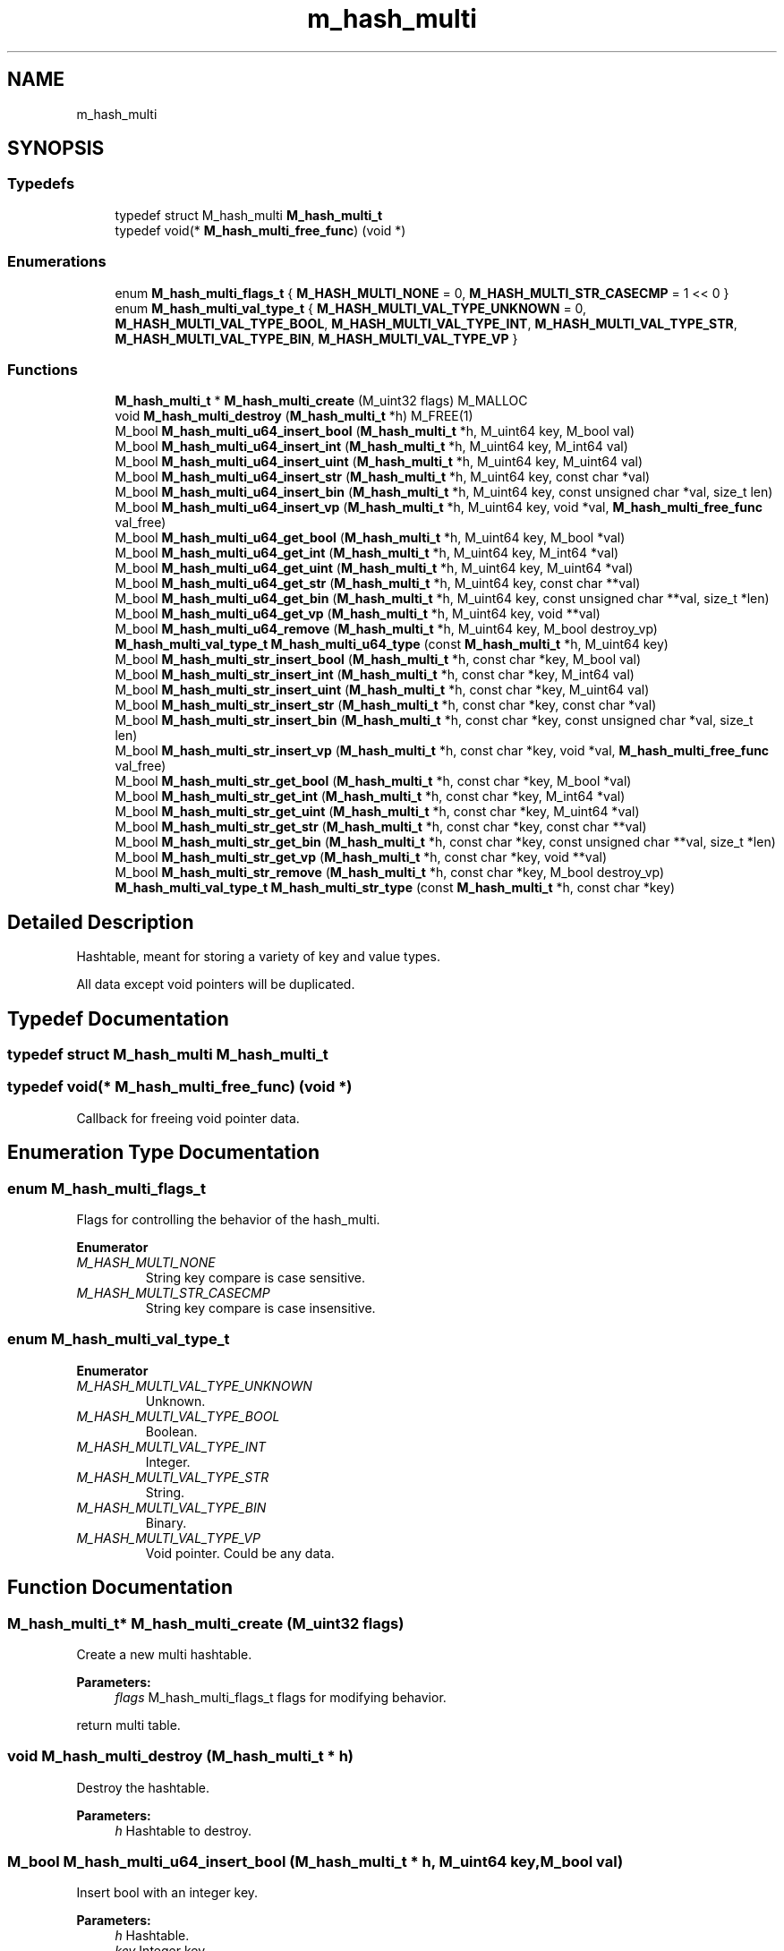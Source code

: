 .TH "m_hash_multi" 3 "Tue Feb 20 2018" "Mstdlib-1.0.0" \" -*- nroff -*-
.ad l
.nh
.SH NAME
m_hash_multi
.SH SYNOPSIS
.br
.PP
.SS "Typedefs"

.in +1c
.ti -1c
.RI "typedef struct M_hash_multi \fBM_hash_multi_t\fP"
.br
.ti -1c
.RI "typedef void(* \fBM_hash_multi_free_func\fP) (void *)"
.br
.in -1c
.SS "Enumerations"

.in +1c
.ti -1c
.RI "enum \fBM_hash_multi_flags_t\fP { \fBM_HASH_MULTI_NONE\fP = 0, \fBM_HASH_MULTI_STR_CASECMP\fP = 1 << 0 }"
.br
.ti -1c
.RI "enum \fBM_hash_multi_val_type_t\fP { \fBM_HASH_MULTI_VAL_TYPE_UNKNOWN\fP = 0, \fBM_HASH_MULTI_VAL_TYPE_BOOL\fP, \fBM_HASH_MULTI_VAL_TYPE_INT\fP, \fBM_HASH_MULTI_VAL_TYPE_STR\fP, \fBM_HASH_MULTI_VAL_TYPE_BIN\fP, \fBM_HASH_MULTI_VAL_TYPE_VP\fP }"
.br
.in -1c
.SS "Functions"

.in +1c
.ti -1c
.RI "\fBM_hash_multi_t\fP * \fBM_hash_multi_create\fP (M_uint32 flags) M_MALLOC"
.br
.ti -1c
.RI "void \fBM_hash_multi_destroy\fP (\fBM_hash_multi_t\fP *h) M_FREE(1)"
.br
.ti -1c
.RI "M_bool \fBM_hash_multi_u64_insert_bool\fP (\fBM_hash_multi_t\fP *h, M_uint64 key, M_bool val)"
.br
.ti -1c
.RI "M_bool \fBM_hash_multi_u64_insert_int\fP (\fBM_hash_multi_t\fP *h, M_uint64 key, M_int64 val)"
.br
.ti -1c
.RI "M_bool \fBM_hash_multi_u64_insert_uint\fP (\fBM_hash_multi_t\fP *h, M_uint64 key, M_uint64 val)"
.br
.ti -1c
.RI "M_bool \fBM_hash_multi_u64_insert_str\fP (\fBM_hash_multi_t\fP *h, M_uint64 key, const char *val)"
.br
.ti -1c
.RI "M_bool \fBM_hash_multi_u64_insert_bin\fP (\fBM_hash_multi_t\fP *h, M_uint64 key, const unsigned char *val, size_t len)"
.br
.ti -1c
.RI "M_bool \fBM_hash_multi_u64_insert_vp\fP (\fBM_hash_multi_t\fP *h, M_uint64 key, void *val, \fBM_hash_multi_free_func\fP val_free)"
.br
.ti -1c
.RI "M_bool \fBM_hash_multi_u64_get_bool\fP (\fBM_hash_multi_t\fP *h, M_uint64 key, M_bool *val)"
.br
.ti -1c
.RI "M_bool \fBM_hash_multi_u64_get_int\fP (\fBM_hash_multi_t\fP *h, M_uint64 key, M_int64 *val)"
.br
.ti -1c
.RI "M_bool \fBM_hash_multi_u64_get_uint\fP (\fBM_hash_multi_t\fP *h, M_uint64 key, M_uint64 *val)"
.br
.ti -1c
.RI "M_bool \fBM_hash_multi_u64_get_str\fP (\fBM_hash_multi_t\fP *h, M_uint64 key, const char **val)"
.br
.ti -1c
.RI "M_bool \fBM_hash_multi_u64_get_bin\fP (\fBM_hash_multi_t\fP *h, M_uint64 key, const unsigned char **val, size_t *len)"
.br
.ti -1c
.RI "M_bool \fBM_hash_multi_u64_get_vp\fP (\fBM_hash_multi_t\fP *h, M_uint64 key, void **val)"
.br
.ti -1c
.RI "M_bool \fBM_hash_multi_u64_remove\fP (\fBM_hash_multi_t\fP *h, M_uint64 key, M_bool destroy_vp)"
.br
.ti -1c
.RI "\fBM_hash_multi_val_type_t\fP \fBM_hash_multi_u64_type\fP (const \fBM_hash_multi_t\fP *h, M_uint64 key)"
.br
.ti -1c
.RI "M_bool \fBM_hash_multi_str_insert_bool\fP (\fBM_hash_multi_t\fP *h, const char *key, M_bool val)"
.br
.ti -1c
.RI "M_bool \fBM_hash_multi_str_insert_int\fP (\fBM_hash_multi_t\fP *h, const char *key, M_int64 val)"
.br
.ti -1c
.RI "M_bool \fBM_hash_multi_str_insert_uint\fP (\fBM_hash_multi_t\fP *h, const char *key, M_uint64 val)"
.br
.ti -1c
.RI "M_bool \fBM_hash_multi_str_insert_str\fP (\fBM_hash_multi_t\fP *h, const char *key, const char *val)"
.br
.ti -1c
.RI "M_bool \fBM_hash_multi_str_insert_bin\fP (\fBM_hash_multi_t\fP *h, const char *key, const unsigned char *val, size_t len)"
.br
.ti -1c
.RI "M_bool \fBM_hash_multi_str_insert_vp\fP (\fBM_hash_multi_t\fP *h, const char *key, void *val, \fBM_hash_multi_free_func\fP val_free)"
.br
.ti -1c
.RI "M_bool \fBM_hash_multi_str_get_bool\fP (\fBM_hash_multi_t\fP *h, const char *key, M_bool *val)"
.br
.ti -1c
.RI "M_bool \fBM_hash_multi_str_get_int\fP (\fBM_hash_multi_t\fP *h, const char *key, M_int64 *val)"
.br
.ti -1c
.RI "M_bool \fBM_hash_multi_str_get_uint\fP (\fBM_hash_multi_t\fP *h, const char *key, M_uint64 *val)"
.br
.ti -1c
.RI "M_bool \fBM_hash_multi_str_get_str\fP (\fBM_hash_multi_t\fP *h, const char *key, const char **val)"
.br
.ti -1c
.RI "M_bool \fBM_hash_multi_str_get_bin\fP (\fBM_hash_multi_t\fP *h, const char *key, const unsigned char **val, size_t *len)"
.br
.ti -1c
.RI "M_bool \fBM_hash_multi_str_get_vp\fP (\fBM_hash_multi_t\fP *h, const char *key, void **val)"
.br
.ti -1c
.RI "M_bool \fBM_hash_multi_str_remove\fP (\fBM_hash_multi_t\fP *h, const char *key, M_bool destroy_vp)"
.br
.ti -1c
.RI "\fBM_hash_multi_val_type_t\fP \fBM_hash_multi_str_type\fP (const \fBM_hash_multi_t\fP *h, const char *key)"
.br
.in -1c
.SH "Detailed Description"
.PP 
Hashtable, meant for storing a variety of key and value types\&.
.PP
All data except void pointers will be duplicated\&. 
.SH "Typedef Documentation"
.PP 
.SS "typedef struct M_hash_multi \fBM_hash_multi_t\fP"

.SS "typedef void(* M_hash_multi_free_func) (void *)"
Callback for freeing void pointer data\&. 
.SH "Enumeration Type Documentation"
.PP 
.SS "enum \fBM_hash_multi_flags_t\fP"
Flags for controlling the behavior of the hash_multi\&. 
.PP
\fBEnumerator\fP
.in +1c
.TP
\fB\fIM_HASH_MULTI_NONE \fP\fP
String key compare is case sensitive\&. 
.TP
\fB\fIM_HASH_MULTI_STR_CASECMP \fP\fP
String key compare is case insensitive\&. 
.SS "enum \fBM_hash_multi_val_type_t\fP"

.PP
\fBEnumerator\fP
.in +1c
.TP
\fB\fIM_HASH_MULTI_VAL_TYPE_UNKNOWN \fP\fP
Unknown\&. 
.TP
\fB\fIM_HASH_MULTI_VAL_TYPE_BOOL \fP\fP
Boolean\&. 
.TP
\fB\fIM_HASH_MULTI_VAL_TYPE_INT \fP\fP
Integer\&. 
.TP
\fB\fIM_HASH_MULTI_VAL_TYPE_STR \fP\fP
String\&. 
.TP
\fB\fIM_HASH_MULTI_VAL_TYPE_BIN \fP\fP
Binary\&. 
.TP
\fB\fIM_HASH_MULTI_VAL_TYPE_VP \fP\fP
Void pointer\&. Could be any data\&. 
.SH "Function Documentation"
.PP 
.SS "\fBM_hash_multi_t\fP* M_hash_multi_create (M_uint32 flags)"
Create a new multi hashtable\&.
.PP
\fBParameters:\fP
.RS 4
\fIflags\fP M_hash_multi_flags_t flags for modifying behavior\&.
.RE
.PP
return multi table\&. 
.SS "void M_hash_multi_destroy (\fBM_hash_multi_t\fP * h)"
Destroy the hashtable\&.
.PP
\fBParameters:\fP
.RS 4
\fIh\fP Hashtable to destroy\&. 
.RE
.PP

.SS "M_bool M_hash_multi_u64_insert_bool (\fBM_hash_multi_t\fP * h, M_uint64 key, M_bool val)"
Insert bool with an integer key\&.
.PP
\fBParameters:\fP
.RS 4
\fIh\fP Hashtable\&. 
.br
\fIkey\fP Integer key\&. 
.br
\fIval\fP Boolean value\&.
.RE
.PP
\fBReturns:\fP
.RS 4
M_TRUE if insert was successful\&. Otherwise M_FALSE\&. 
.RE
.PP

.SS "M_bool M_hash_multi_u64_insert_int (\fBM_hash_multi_t\fP * h, M_uint64 key, M_int64 val)"
Insert signed integer with an integer key\&.
.PP
\fBParameters:\fP
.RS 4
\fIh\fP Hashtable\&. 
.br
\fIkey\fP Integer key\&. 
.br
\fIval\fP Signed integer val\&.
.RE
.PP
\fBReturns:\fP
.RS 4
M_TRUE if insert was successful\&. Otherwise M_FALSE\&. 
.RE
.PP

.SS "M_bool M_hash_multi_u64_insert_uint (\fBM_hash_multi_t\fP * h, M_uint64 key, M_uint64 val)"
Insert unsigned integer with an integer key\&.
.PP
\fBParameters:\fP
.RS 4
\fIh\fP Hashtable\&. 
.br
\fIkey\fP Integer key\&. 
.br
\fIval\fP Unsigned integer val\&.
.RE
.PP
\fBReturns:\fP
.RS 4
M_TRUE if insert was successful\&. Otherwise M_FALSE\&. 
.RE
.PP

.SS "M_bool M_hash_multi_u64_insert_str (\fBM_hash_multi_t\fP * h, M_uint64 key, const char * val)"
Insert string with an integer key\&.
.PP
\fBParameters:\fP
.RS 4
\fIh\fP Hashtable\&. 
.br
\fIkey\fP Integer key\&. 
.br
\fIval\fP NULL terminated string\&.
.RE
.PP
\fBReturns:\fP
.RS 4
M_TRUE if insert was successful\&. Otherwise M_FALSE\&. 
.RE
.PP

.SS "M_bool M_hash_multi_u64_insert_bin (\fBM_hash_multi_t\fP * h, M_uint64 key, const unsigned char * val, size_t len)"
Insert binary data with an integer key\&.
.PP
\fBParameters:\fP
.RS 4
\fIh\fP Hashtable\&. 
.br
\fIkey\fP Integer key\&. 
.br
\fIval\fP Binary data\&. 
.br
\fIlen\fP Length of binary data\&.
.RE
.PP
\fBReturns:\fP
.RS 4
M_TRUE if insert was successful\&. Otherwise M_FALSE\&. 
.RE
.PP

.SS "M_bool M_hash_multi_u64_insert_vp (\fBM_hash_multi_t\fP * h, M_uint64 key, void * val, \fBM_hash_multi_free_func\fP val_free)"
Insert a void pointer with an integer key\&.
.PP
This will not duplicate the value\&. It only stores the memory address of the data\&. The if a value exists at the given key it will be destroyed if it was inserted with a value free function\&.
.PP
\fBParameters:\fP
.RS 4
\fIh\fP Hashtable\&. 
.br
\fIkey\fP Integer key\&. 
.br
\fIval\fP The memory location of the data\&. 
.br
\fIval_free\fP Callback for freeing the data\&.
.RE
.PP
\fBReturns:\fP
.RS 4
M_TRUE if insert was successful\&. Otherwise M_FALSE\&. 
.RE
.PP

.SS "M_bool M_hash_multi_u64_get_bool (\fBM_hash_multi_t\fP * h, M_uint64 key, M_bool * val)"
Get a bool value with a string key\&.
.PP
\fBParameters:\fP
.RS 4
\fIh\fP Hashtable\&. 
.br
\fIkey\fP Integer key\&. 
.br
\fIval\fP The value to get\&.
.RE
.PP
\fBReturns:\fP
.RS 4
M_TRUE if insert was successful\&. Otherwise M_FALSE\&. 
.RE
.PP

.SS "M_bool M_hash_multi_u64_get_int (\fBM_hash_multi_t\fP * h, M_uint64 key, M_int64 * val)"
Get a signed integer value with an integer key\&.
.PP
\fBParameters:\fP
.RS 4
\fIh\fP Hashtable\&. 
.br
\fIkey\fP Integer key\&. 
.br
\fIval\fP The value to get\&.
.RE
.PP
\fBReturns:\fP
.RS 4
M_TRUE if insert was successful\&. Otherwise M_FALSE\&. 
.RE
.PP

.SS "M_bool M_hash_multi_u64_get_uint (\fBM_hash_multi_t\fP * h, M_uint64 key, M_uint64 * val)"
Get an unsigned integer value with an integer key\&.
.PP
\fBParameters:\fP
.RS 4
\fIh\fP Hashtable\&. 
.br
\fIkey\fP Integer key\&. 
.br
\fIval\fP The value to get\&.
.RE
.PP
\fBReturns:\fP
.RS 4
M_TRUE if insert was successful\&. Otherwise M_FALSE\&. 
.RE
.PP

.SS "M_bool M_hash_multi_u64_get_str (\fBM_hash_multi_t\fP * h, M_uint64 key, const char ** val)"
Get a string value with an integer key\&.
.PP
\fBParameters:\fP
.RS 4
\fIh\fP Hashtable\&. 
.br
\fIkey\fP Integer key\&. 
.br
\fIval\fP The value to get\&.
.RE
.PP
\fBReturns:\fP
.RS 4
M_TRUE if insert was successful\&. Otherwise M_FALSE\&. 
.RE
.PP

.SS "M_bool M_hash_multi_u64_get_bin (\fBM_hash_multi_t\fP * h, M_uint64 key, const unsigned char ** val, size_t * len)"
Get binary data with an integer key\&.
.PP
\fBParameters:\fP
.RS 4
\fIh\fP Hashtable\&. 
.br
\fIkey\fP Integer key\&. 
.br
\fIval\fP The value to get\&. 
.br
\fIlen\fP The value length\&.
.RE
.PP
\fBReturns:\fP
.RS 4
M_TRUE if insert was successful\&. Otherwise M_FALSE\&. 
.RE
.PP

.SS "M_bool M_hash_multi_u64_get_vp (\fBM_hash_multi_t\fP * h, M_uint64 key, void ** val)"
Get a void pointer value with an integer key\&.
.PP
\fBParameters:\fP
.RS 4
\fIh\fP Hashtable\&. 
.br
\fIkey\fP Integer key\&. 
.br
\fIval\fP The value to get\&.
.RE
.PP
\fBReturns:\fP
.RS 4
M_TRUE if insert was successful\&. Otherwise M_FALSE\&. 
.RE
.PP

.SS "M_bool M_hash_multi_u64_remove (\fBM_hash_multi_t\fP * h, M_uint64 key, M_bool destroy_vp)"
Remove a value with an integer key\&.
.PP
\fBParameters:\fP
.RS 4
\fIh\fP Hashtable\&. 
.br
\fIkey\fP Integer key\&. 
.br
\fIdestroy_vp\fP If the value is a void pointer M_TRUE if the associated (if set) value free callback should be called\&.
.RE
.PP
\fBReturns:\fP
.RS 4
M_TRUE if insert was successful\&. Otherwise M_FALSE\&. 
.RE
.PP

.SS "\fBM_hash_multi_val_type_t\fP M_hash_multi_u64_type (const \fBM_hash_multi_t\fP * h, M_uint64 key)"
Get the type of data stored in with an integer key\&.
.PP
\fBParameters:\fP
.RS 4
\fIh\fP Hashtable\&. 
.br
\fIkey\fP Integer key\&.
.RE
.PP
\fBReturns:\fP
.RS 4
The type\&. 
.RE
.PP

.SS "M_bool M_hash_multi_str_insert_bool (\fBM_hash_multi_t\fP * h, const char * key, M_bool val)"
Insert bool with an string key\&.
.PP
\fBParameters:\fP
.RS 4
\fIh\fP Hashtable\&. 
.br
\fIkey\fP String key\&. 
.br
\fIval\fP Boolean value\&.
.RE
.PP
\fBReturns:\fP
.RS 4
M_TRUE if insert was successful\&. Otherwise M_FALSE\&. 
.RE
.PP

.SS "M_bool M_hash_multi_str_insert_int (\fBM_hash_multi_t\fP * h, const char * key, M_int64 val)"
Insert signed integer with a string key\&.
.PP
\fBParameters:\fP
.RS 4
\fIh\fP Hashtable\&. 
.br
\fIkey\fP Integer key\&. 
.br
\fIval\fP Signed integer val
.RE
.PP
\fBReturns:\fP
.RS 4
M_TRUE if insert was successful\&. Otherwise M_FALSE\&. 
.RE
.PP

.SS "M_bool M_hash_multi_str_insert_uint (\fBM_hash_multi_t\fP * h, const char * key, M_uint64 val)"
Insert unsigned integer with a string key\&.
.PP
\fBParameters:\fP
.RS 4
\fIh\fP Hashtable\&. 
.br
\fIkey\fP String key\&. 
.br
\fIval\fP Unsigned integer val\&.
.RE
.PP
\fBReturns:\fP
.RS 4
M_TRUE if insert was successful\&. Otherwise M_FALSE\&. 
.RE
.PP

.SS "M_bool M_hash_multi_str_insert_str (\fBM_hash_multi_t\fP * h, const char * key, const char * val)"
Insert string with a string key\&.
.PP
\fBParameters:\fP
.RS 4
\fIh\fP Hashtable\&. 
.br
\fIkey\fP String key\&. 
.br
\fIval\fP NULL terminated string\&.
.RE
.PP
\fBReturns:\fP
.RS 4
M_TRUE if insert was successful\&. Otherwise M_FALSE\&. 
.RE
.PP

.SS "M_bool M_hash_multi_str_insert_bin (\fBM_hash_multi_t\fP * h, const char * key, const unsigned char * val, size_t len)"
Insert binary data with a string key\&.
.PP
\fBParameters:\fP
.RS 4
\fIh\fP Hashtable\&. 
.br
\fIkey\fP String key\&. 
.br
\fIval\fP Binary data\&. 
.br
\fIlen\fP Length of binary data\&.
.RE
.PP
\fBReturns:\fP
.RS 4
M_TRUE if insert was successful\&. Otherwise M_FALSE\&. 
.RE
.PP

.SS "M_bool M_hash_multi_str_insert_vp (\fBM_hash_multi_t\fP * h, const char * key, void * val, \fBM_hash_multi_free_func\fP val_free)"
Insert a void pointer with a string key\&.
.PP
This will not duplicate the value\&. It only stores the memory address of the data\&. The if a value exists at the given key it will be destroyed if it was inserted with a value free function\&.
.PP
\fBParameters:\fP
.RS 4
\fIh\fP Hashtable\&. 
.br
\fIkey\fP String key\&. 
.br
\fIval\fP The memory location of the data\&. 
.br
\fIval_free\fP Callback for freeing the data\&.
.RE
.PP
\fBReturns:\fP
.RS 4
M_TRUE if insert was successful\&. Otherwise M_FALSE\&. 
.RE
.PP

.SS "M_bool M_hash_multi_str_get_bool (\fBM_hash_multi_t\fP * h, const char * key, M_bool * val)"
Get a bool value with a string key\&.
.PP
\fBParameters:\fP
.RS 4
\fIh\fP Hashtable\&. 
.br
\fIkey\fP Integer key\&. 
.br
\fIval\fP The value to get\&.
.RE
.PP
\fBReturns:\fP
.RS 4
M_TRUE if insert was successful\&. Otherwise M_FALSE\&. 
.RE
.PP

.SS "M_bool M_hash_multi_str_get_int (\fBM_hash_multi_t\fP * h, const char * key, M_int64 * val)"
Get a signed integer value with a string key\&.
.PP
\fBParameters:\fP
.RS 4
\fIh\fP Hashtable\&. 
.br
\fIkey\fP Integer key\&. 
.br
\fIval\fP The value to get\&.
.RE
.PP
\fBReturns:\fP
.RS 4
M_TRUE if insert was successful\&. Otherwise M_FALSE\&. 
.RE
.PP

.SS "M_bool M_hash_multi_str_get_uint (\fBM_hash_multi_t\fP * h, const char * key, M_uint64 * val)"
Get an unsigned integer value with a string key\&.
.PP
\fBParameters:\fP
.RS 4
\fIh\fP Hashtable\&. 
.br
\fIkey\fP String key\&. 
.br
\fIval\fP The value to get\&.
.RE
.PP
\fBReturns:\fP
.RS 4
M_TRUE if insert was successful\&. Otherwise M_FALSE\&. 
.RE
.PP

.SS "M_bool M_hash_multi_str_get_str (\fBM_hash_multi_t\fP * h, const char * key, const char ** val)"
Get a string value with a string key\&.
.PP
\fBParameters:\fP
.RS 4
\fIh\fP Hashtable\&. 
.br
\fIkey\fP String key\&. 
.br
\fIval\fP The value to get\&.
.RE
.PP
\fBReturns:\fP
.RS 4
M_TRUE if insert was successful\&. Otherwise M_FALSE\&. 
.RE
.PP

.SS "M_bool M_hash_multi_str_get_bin (\fBM_hash_multi_t\fP * h, const char * key, const unsigned char ** val, size_t * len)"
Get binary data with a string key\&.
.PP
\fBParameters:\fP
.RS 4
\fIh\fP Hashtable\&. 
.br
\fIkey\fP String key\&. 
.br
\fIval\fP The value to get\&. 
.br
\fIlen\fP The value length\&.
.RE
.PP
\fBReturns:\fP
.RS 4
M_TRUE if insert was successful\&. Otherwise M_FALSE\&. 
.RE
.PP

.SS "M_bool M_hash_multi_str_get_vp (\fBM_hash_multi_t\fP * h, const char * key, void ** val)"
Get a void pointer value with a string key\&.
.PP
\fBParameters:\fP
.RS 4
\fIh\fP Hashtable\&. 
.br
\fIkey\fP String key\&. 
.br
\fIval\fP The value to get\&.
.RE
.PP
\fBReturns:\fP
.RS 4
M_TRUE if insert was successful\&. Otherwise M_FALSE\&. 
.RE
.PP

.SS "M_bool M_hash_multi_str_remove (\fBM_hash_multi_t\fP * h, const char * key, M_bool destroy_vp)"
Remove a value with a string key\&.
.PP
\fBParameters:\fP
.RS 4
\fIh\fP Hashtable\&. 
.br
\fIkey\fP String key\&. 
.br
\fIdestroy_vp\fP If the value is a void pointer M_TRUE if the associated (if set) value free callback should be called\&.
.RE
.PP
\fBReturns:\fP
.RS 4
M_TRUE if insert was successful\&. Otherwise M_FALSE\&. 
.RE
.PP

.SS "\fBM_hash_multi_val_type_t\fP M_hash_multi_str_type (const \fBM_hash_multi_t\fP * h, const char * key)"
Get the type of data stored in with a string key\&.
.PP
\fBParameters:\fP
.RS 4
\fIh\fP Hashtable\&. 
.br
\fIkey\fP String key\&.
.RE
.PP
\fBReturns:\fP
.RS 4
The type\&. 
.RE
.PP

.SH "Author"
.PP 
Generated automatically by Doxygen for Mstdlib-1\&.0\&.0 from the source code\&.
